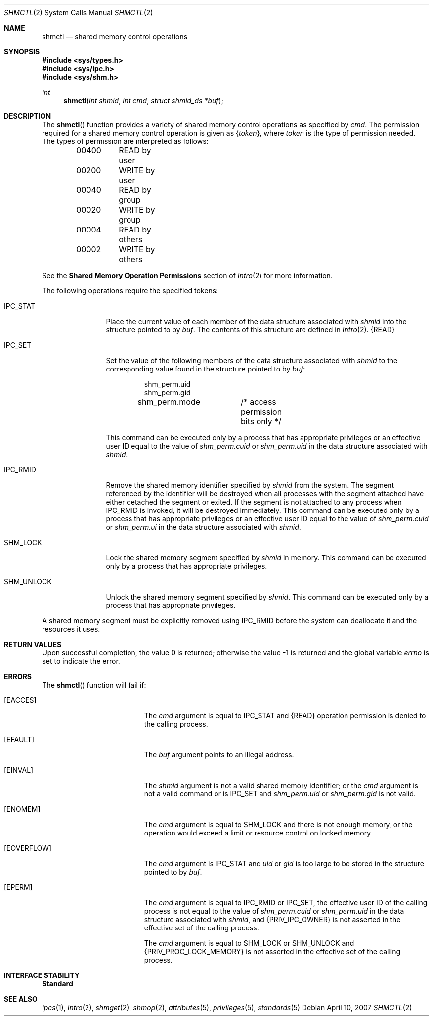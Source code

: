 .\"
.\" The contents of this file are subject to the terms of the
.\" Common Development and Distribution License (the "License").
.\" You may not use this file except in compliance with the License.
.\"
.\" You can obtain a copy of the license at usr/src/OPENSOLARIS.LICENSE
.\" or http://www.opensolaris.org/os/licensing.
.\" See the License for the specific language governing permissions
.\" and limitations under the License.
.\"
.\" When distributing Covered Code, include this CDDL HEADER in each
.\" file and include the License file at usr/src/OPENSOLARIS.LICENSE.
.\" If applicable, add the following below this CDDL HEADER, with the
.\" fields enclosed by brackets "[]" replaced with your own identifying
.\" information: Portions Copyright [yyyy] [name of copyright owner]
.\"
.\"
.\" Copyright 1989 AT&T
.\" Copyright (c) 2007, Sun Microsystems, Inc. All Rights Reserved
.\"
.Dd April 10, 2007
.Dt SHMCTL 2
.Os
.Sh NAME
.Nm shmctl
.Nd shared memory control operations
.Sh SYNOPSIS
.In sys/types.h
.In sys/ipc.h
.In sys/shm.h
.Ft int
.Fn shmctl "int shmid" "int cmd" "struct shmid_ds *buf"
.Sh DESCRIPTION
The
.Fn shmctl
function provides a variety of shared memory control
operations as specified by
.Fa cmd .
The permission required for a shared
memory control operation is given as
.Brq Va token ,
where
.Va token
is the
type of permission needed.
The types of permission are interpreted as follows:
.Bd -literal -offset indent
00400	READ by user
00200	WRITE by user
00040	READ by group
00020	WRITE by group
00004	READ by others
00002	WRITE by others
.Ed
.Pp
See the
.Sy Shared Memory Operation Permissions
section of
.Xr Intro 2
for more information.
.Pp
The following operations require the specified tokens:
.Bl -tag -width "SHM_UNLOCK"
.It Dv IPC_STAT
Place the current value of each member of the data structure associated with
.Fa shmid
into the structure pointed to by
.Fa buf .
The contents of this
structure are defined in
.Xr Intro 2 . Brq Dv READ
.It Dv IPC_SET
Set the value of the following members of the data structure associated with
.Fa shmid
to the corresponding value found in the structure pointed to by
.Fa buf :
.Bd -literal -offset -indent
shm_perm.uid
shm_perm.gid
shm_perm.mode	/* access permission bits only */
.Ed
.Pp
This command can be executed only by a process that has appropriate privileges
or an effective user ID equal to the value of
.Va shm_perm.cuid
or
.Va shm_perm.uid
in the data structure associated with
.Fa shmid .
.It Dv IPC_RMID
Remove the shared memory identifier specified by
.Fa shmid
from the system.
The segment referenced by the identifier will be destroyed when all processes
with the segment attached have either detached the segment or exited.
If the segment is not attached to any process when
.Dv IPC_RMID
is invoked, it will be destroyed immediately.
This command can be executed only by a process that has appropriate privileges
or an effective user ID equal to the value of
.Va shm_perm.cuid
or
.Va shm_perm.ui
in
the data structure associated with
.Fa shmid .
.It Dv SHM_LOCK
Lock the shared memory segment specified by
.Fa shmid
in memory.
This command can be executed only by a process that has appropriate privileges.
.It Dv SHM_UNLOCK
Unlock the shared memory segment specified by
.Fa shmid .
This command can be executed only by a process that has appropriate privileges.
.El
.Pp
A shared memory segment must be explicitly removed using
.Dv IPC_RMID
before the system can deallocate it and the resources it uses.
.Sh RETURN VALUES
.Rv -std
.Sh ERRORS
The
.Fn shmctl
function will fail if:
.Bl -tag -width Er
.It Bq Er EACCES
The
.Fa cmd
argument is equal to
.Dv IPC_STAT
and
.Brq Dv READ
operation
permission is denied to the calling process.
.It Bq Er EFAULT
The
.Fa buf
argument points to an illegal address.
.It Bq Er EINVAL
The
.Fa shmid
argument is not a valid shared memory identifier; or the
.Fa cmd
argument is not a valid command or is
.Dv IPC_SET
and
.Va shm_perm.uid
or
.Va shm_perm.gid
is not valid.
.It Bq Er ENOMEM
The
.Fa cmd
argument is equal to
.Dv SHM_LOCK
and there is not enough
memory, or the operation would exceed a limit or resource control on locked
memory.
.It Bq Er EOVERFLOW
The
.Fa cmd
argument is
.Dv IPC_STAT
and
.Va uid
or
.Va gid
is too
large to be stored in the structure pointed to by
.Fa buf .
.It Bq Er EPERM
The
.Fa cmd
argument is equal to
.Dv IPC_RMID
or
.Dv IPC_SET ,
the effective user ID of the calling process is not equal to the value of
.Va shm_perm.cuid
or
.Va shm_perm.uid
in the data structure associated with
.Fa shmid ,
and
.Brq Dv PRIV_IPC_OWNER
is not asserted in the effective set of the calling process.
.Pp
The
.Fa cmd
argument is equal to
.Dv SHM_LOCK
or
.Dv SHM_UNLOCK
and
.Brq Dv PRIV_PROC_LOCK_MEMORY
is not asserted in the effective set of the calling process.
.El
.Sh INTERFACE STABILITY
.Sy Standard
.Sh SEE ALSO
.Xr ipcs 1 ,
.Xr Intro 2 ,
.Xr shmget 2 ,
.Xr shmop 2 ,
.Xr attributes 5 ,
.Xr privileges 5 ,
.Xr standards 5
